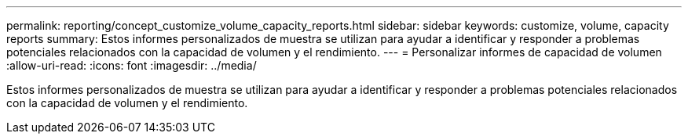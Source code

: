 ---
permalink: reporting/concept_customize_volume_capacity_reports.html 
sidebar: sidebar 
keywords: customize, volume, capacity reports 
summary: Estos informes personalizados de muestra se utilizan para ayudar a identificar y responder a problemas potenciales relacionados con la capacidad de volumen y el rendimiento. 
---
= Personalizar informes de capacidad de volumen
:allow-uri-read: 
:icons: font
:imagesdir: ../media/


[role="lead"]
Estos informes personalizados de muestra se utilizan para ayudar a identificar y responder a problemas potenciales relacionados con la capacidad de volumen y el rendimiento.
